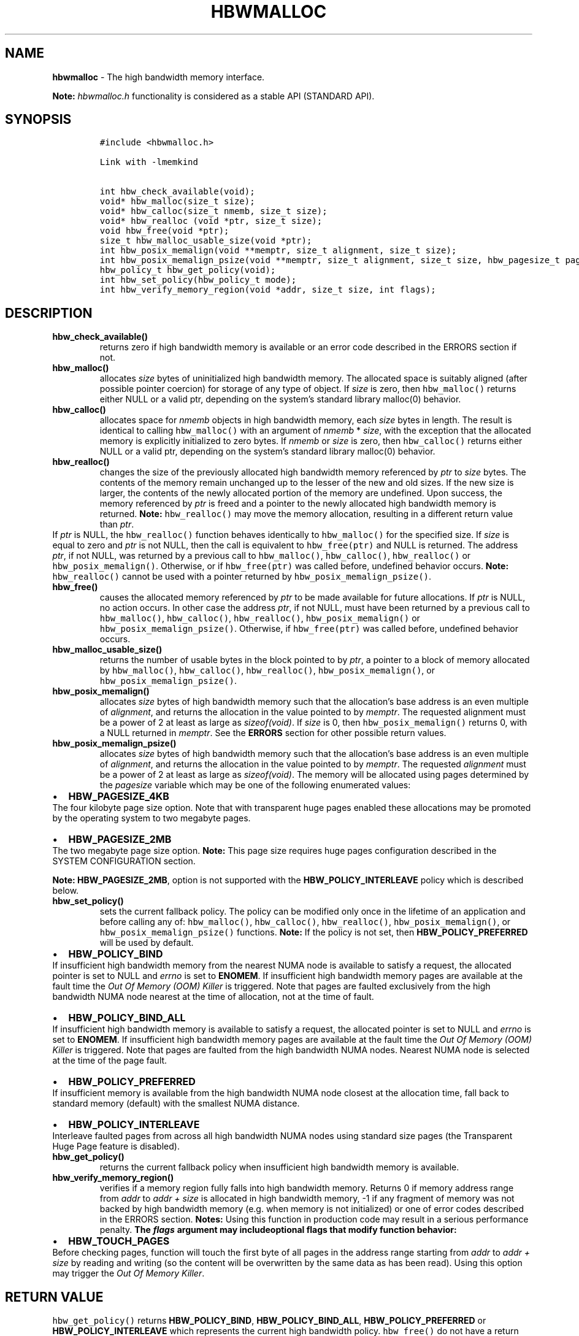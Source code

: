 .\" Automatically generated by Pandoc 2.9.2.1
.\"
.TH "HBWMALLOC" "3" "2022-10-07" "HBWMALLOC | MEMKIND Programmer's Manual"
.hy
.\" SPDX-License-Identifier: BSD-2-Clause
.\" Copyright "2014-2022", Intel Corporation
.SH NAME
.PP
\f[B]hbwmalloc\f[R] - The high bandwidth memory interface.
.PP
\f[B]Note:\f[R] \f[I]hbwmalloc.h\f[R] functionality is considered as a
stable API (STANDARD API).
.SH SYNOPSIS
.IP
.nf
\f[C]
#include <hbwmalloc.h>

Link with -lmemkind

int hbw_check_available(void);
void* hbw_malloc(size_t size);
void* hbw_calloc(size_t nmemb, size_t size);
void* hbw_realloc (void *ptr, size_t size);
void hbw_free(void *ptr);
size_t hbw_malloc_usable_size(void *ptr);
int hbw_posix_memalign(void **memptr, size_t alignment, size_t size);
int hbw_posix_memalign_psize(void **memptr, size_t alignment, size_t size, hbw_pagesize_t pagesize);
hbw_policy_t hbw_get_policy(void);
int hbw_set_policy(hbw_policy_t mode);
int hbw_verify_memory_region(void *addr, size_t size, int flags);
\f[R]
.fi
.SH DESCRIPTION
.TP
\f[B]\f[CB]hbw_check_available()\f[B]\f[R]
returns zero if high bandwidth memory is available or an error code
described in the ERRORS section if not.
.TP
\f[B]\f[CB]hbw_malloc()\f[B]\f[R]
allocates \f[I]size\f[R] bytes of uninitialized high bandwidth memory.
The allocated space is suitably aligned (after possible pointer
coercion) for storage of any type of object.
If \f[I]size\f[R] is zero, then \f[C]hbw_malloc()\f[R] returns either
NULL or a valid ptr, depending on the system\[cq]s standard library
malloc(0) behavior.
.TP
\f[B]\f[CB]hbw_calloc()\f[B]\f[R]
allocates space for \f[I]nmemb\f[R] objects in high bandwidth memory,
each \f[I]size\f[R] bytes in length.
The result is identical to calling \f[C]hbw_malloc()\f[R] with an
argument of \f[I]nmemb\f[R] * \f[I]size\f[R], with the exception that
the allocated memory is explicitly initialized to zero bytes.
If \f[I]nmemb\f[R] or \f[I]size\f[R] is zero, then
\f[C]hbw_calloc()\f[R] returns either NULL or a valid ptr, depending on
the system\[cq]s standard library malloc(0) behavior.
.TP
\f[B]\f[CB]hbw_realloc()\f[B]\f[R]
changes the size of the previously allocated high bandwidth memory
referenced by \f[I]ptr\f[R] to \f[I]size\f[R] bytes.
The contents of the memory remain unchanged up to the lesser of the new
and old sizes.
If the new size is larger, the contents of the newly allocated portion
of the memory are undefined.
Upon success, the memory referenced by \f[I]ptr\f[R] is freed and a
pointer to the newly allocated high bandwidth memory is returned.
\f[B]Note:\f[R] \f[C]hbw_realloc()\f[R] may move the memory allocation,
resulting in a different return value than \f[I]ptr\f[R].
.PD 0
.P
.PD
If \f[I]ptr\f[R] is NULL, the \f[C]hbw_realloc()\f[R] function behaves
identically to \f[C]hbw_malloc()\f[R] for the specified size.
If \f[I]size\f[R] is equal to zero and \f[I]ptr\f[R] is not NULL, then
the call is equivalent to \f[C]hbw_free(ptr)\f[R] and NULL is returned.
The address \f[I]ptr\f[R], if not NULL, was returned by a previous call
to \f[C]hbw_malloc()\f[R], \f[C]hbw_calloc()\f[R],
\f[C]hbw_realloc()\f[R] or \f[C]hbw_posix_memalign()\f[R].
Otherwise, or if \f[C]hbw_free(ptr)\f[R] was called before, undefined
behavior occurs.
\f[B]Note:\f[R] \f[C]hbw_realloc()\f[R] cannot be used with a pointer
returned by \f[C]hbw_posix_memalign_psize()\f[R].
.TP
\f[B]\f[CB]hbw_free()\f[B]\f[R]
causes the allocated memory referenced by \f[I]ptr\f[R] to be made
available for future allocations.
If \f[I]ptr\f[R] is NULL, no action occurs.
In other case the address \f[I]ptr\f[R], if not NULL, must have been
returned by a previous call to \f[C]hbw_malloc()\f[R],
\f[C]hbw_calloc()\f[R], \f[C]hbw_realloc()\f[R],
\f[C]hbw_posix_memalign()\f[R] or \f[C]hbw_posix_memalign_psize()\f[R].
Otherwise, if \f[C]hbw_free(ptr)\f[R] was called before, undefined
behavior occurs.
.TP
\f[B]\f[CB]hbw_malloc_usable_size()\f[B]\f[R]
returns the number of usable bytes in the block pointed to by
\f[I]ptr\f[R], a pointer to a block of memory allocated by
\f[C]hbw_malloc()\f[R], \f[C]hbw_calloc()\f[R], \f[C]hbw_realloc()\f[R],
\f[C]hbw_posix_memalign()\f[R], or \f[C]hbw_posix_memalign_psize()\f[R].
.TP
\f[B]\f[CB]hbw_posix_memalign()\f[B]\f[R]
allocates \f[I]size\f[R] bytes of high bandwidth memory such that the
allocation\[cq]s base address is an even multiple of
\f[I]alignment\f[R], and returns the allocation in the value pointed to
by \f[I]memptr\f[R].
The requested alignment must be a power of 2 at least as large as
\f[I]sizeof(void)\f[R].
If \f[I]size\f[R] is 0, then \f[C]hbw_posix_memalign()\f[R] returns 0,
with a NULL returned in \f[I]memptr\f[R].
See the \f[B]ERRORS\f[R] section for other possible return values.
.TP
\f[B]\f[CB]hbw_posix_memalign_psize()\f[B]\f[R]
allocates \f[I]size\f[R] bytes of high bandwidth memory such that the
allocation\[cq]s base address is an even multiple of
\f[I]alignment\f[R], and returns the allocation in the value pointed to
by \f[I]memptr\f[R].
The requested \f[I]alignment\f[R] must be a power of 2 at least as large
as \f[I]sizeof(void)\f[R].
The memory will be allocated using pages determined by the
\f[I]pagesize\f[R] variable which may be one of the following enumerated
values:
.IP \[bu] 2
\f[B]HBW_PAGESIZE_4KB\f[R]
.PD 0
.P
.PD
The four kilobyte page size option.
Note that with transparent huge pages enabled these allocations may be
promoted by the operating system to two megabyte pages.
.IP \[bu] 2
\f[B]HBW_PAGESIZE_2MB\f[R]
.PD 0
.P
.PD
The two megabyte page size option.
\f[B]Note:\f[R] This page size requires huge pages configuration
described in the SYSTEM CONFIGURATION section.
.PP
\f[B]Note:\f[R] \f[B]HBW_PAGESIZE_2MB\f[R], option is not supported with
the \f[B]HBW_POLICY_INTERLEAVE\f[R] policy which is described below.
.TP
\f[B]\f[CB]hbw_set_policy()\f[B]\f[R]
sets the current fallback policy.
The policy can be modified only once in the lifetime of an application
and before calling any of: \f[C]hbw_malloc()\f[R],
\f[C]hbw_calloc()\f[R], \f[C]hbw_realloc()\f[R],
\f[C]hbw_posix_memalign()\f[R], or \f[C]hbw_posix_memalign_psize()\f[R]
functions.
\f[B]Note:\f[R] If the policy is not set, then
\f[B]HBW_POLICY_PREFERRED\f[R] will be used by default.
.IP \[bu] 2
\f[B]HBW_POLICY_BIND\f[R]
.PD 0
.P
.PD
If insufficient high bandwidth memory from the nearest NUMA node is
available to satisfy a request, the allocated pointer is set to NULL and
\f[I]errno\f[R] is set to \f[B]ENOMEM\f[R].
If insufficient high bandwidth memory pages are available at the fault
time the \f[I]Out Of Memory (OOM) Killer\f[R] is triggered.
Note that pages are faulted exclusively from the high bandwidth NUMA
node nearest at the time of allocation, not at the time of fault.
.IP \[bu] 2
\f[B]HBW_POLICY_BIND_ALL\f[R]
.PD 0
.P
.PD
If insufficient high bandwidth memory is available to satisfy a request,
the allocated pointer is set to NULL and \f[I]errno\f[R] is set to
\f[B]ENOMEM\f[R].
If insufficient high bandwidth memory pages are available at the fault
time the \f[I]Out Of Memory (OOM) Killer\f[R] is triggered.
Note that pages are faulted from the high bandwidth NUMA nodes.
Nearest NUMA node is selected at the time of the page fault.
.IP \[bu] 2
\f[B]HBW_POLICY_PREFERRED\f[R]
.PD 0
.P
.PD
If insufficient memory is available from the high bandwidth NUMA node
closest at the allocation time, fall back to standard memory (default)
with the smallest NUMA distance.
.IP \[bu] 2
\f[B]HBW_POLICY_INTERLEAVE\f[R]
.PD 0
.P
.PD
Interleave faulted pages from across all high bandwidth NUMA nodes using
standard size pages (the Transparent Huge Page feature is disabled).
.TP
\f[B]\f[CB]hbw_get_policy()\f[B]\f[R]
returns the current fallback policy when insufficient high bandwidth
memory is available.
.TP
\f[B]\f[CB]hbw_verify_memory_region()\f[B]\f[R]
verifies if a memory region fully falls into high bandwidth memory.
Returns 0 if memory address range from \f[I]addr\f[R] to \f[I]addr
+\f[R] \f[I]size\f[R] is allocated in high bandwidth memory, -1 if any
fragment of memory was not backed by high bandwidth memory (e.g.\ when
memory is not initialized) or one of error codes described in the ERRORS
section.
\f[B]Notes:\f[R] Using this function in production code may result in a
serious performance penalty.
\f[B]The \f[BI]flags\f[B] argument may includeoptional flags that modify
function behavior:\f[R]
.IP \[bu] 2
\f[B]HBW_TOUCH_PAGES\f[R]
.PD 0
.P
.PD
Before checking pages, function will touch the first byte of all pages
in the address range starting from \f[I]addr\f[R] to \f[I]addr +\f[R]
\f[I]size\f[R] by reading and writing (so the content will be
overwritten by the same data as has been read).
Using this option may trigger the \f[I]Out Of Memory Killer\f[R].
.SH RETURN VALUE
.PP
\f[C]hbw_get_policy()\f[R] returns \f[B]HBW_POLICY_BIND\f[R],
\f[B]HBW_POLICY_BIND_ALL\f[R], \f[B]HBW_POLICY_PREFERRED\f[R] or
\f[B]HBW_POLICY_INTERLEAVE\f[R] which represents the current high
bandwidth policy.
\f[C]hbw_free()\f[R] do not have a return value.
\f[C]hbw_malloc()\f[R], \f[C]hbw_calloc()\f[R] and
\f[C]hbw_realloc()\f[R] return the pointer to the allocated memory or
NULL if the request fails.
\f[C]hbw_posix_memalign()\f[R], \f[C]hbw_posix_memalign_psize()\f[R] and
\f[C]hbw_set_policy()\f[R] return zero on success and return an error
code as described in the ERRORS section below on failure.
.SH ERRORS
.PP
Error codes described here are the POSIX standard error codes as defined
in <\f[I]errno.h\f[R]>
.TP
\f[B]\f[CB]hbw_check_available()\f[B]\f[R]
returns \f[B]ENODEV\f[R] if high bandwidth memory is unavailable.
.PP
\f[B]\f[CB]hbw_posix_memalign()\f[B]\f[R] and
\f[B]\f[CB]hbw_posix_memalign_psize()\f[B]\f[R]
.PD 0
.P
.PD
If the \f[I]alignment\f[R] parameter is not a power of two, or was not a
multiple of \f[I]sizeof(void\f[R])*, then \f[B]EINVAL\f[R] is returned.
If the policy and pagesize combination is unsupported then
\f[B]EINVAL\f[R] is returned.
If there was insufficient memory to satisfy the request then
\f[B]ENOMEM\f[R] is returned.
.TP
\f[B]\f[CB]hbw_set_policy()\f[B]\f[R]
returns \f[B]EPERM\f[R] if hbw_set_policy() was called more than once,
or \f[B]EINVAL\f[R] if mode argument was neither
\f[B]HBW_POLICY_PREFERRED\f[R], \f[B]HBW_POLICY_BIND\f[R],
\f[B]HBW_POLICY_BIND_ALL\f[R] nor \f[B]HBW_POLICY_INTERLEAVE\f[R].
.TP
\f[B]\f[CB]hbw_verify_memory_region()\f[B]\f[R]
returns \f[B]EINVAL\f[R] if \f[I]addr\f[R] is NULL, \f[I]size\f[R]
equals 0 or flags contained an unsupported bit set.
If memory pointed by \f[I]addr\f[R] could not be verified then
\f[B]EFAULT\f[R] is returned.
.SH NOTES
.PP
The <\f[I]hbwmalloc.h\f[R]> file defines the external functions and
enumerations for the hbwmalloc library.
These interfaces define a heap manager that targets high bandwidth
memory numa nodes.
.SH UTILS
.TP
\f[I]/usr/bin/memkind-hbw-nodes\f[R]
Prints a comma-separated list of high bandwidth nodes.
.SH ENVIRONMENT
.TP
MEMKIND_HBW_NODES
This environment variable is a comma-separated list of NUMA nodes that
are treated as high bandwidth.
Uses the \f[I]libnuma\f[R] routine \f[C]numa_parse_nodestring()\f[R] for
parsing, so the syntax described in the \f[C]numa(3)\f[R] man page for
this routine applies, for example: \f[I]1-3,5\f[R] is a valid setting.
.TP
MEMKIND_ARENA_NUM_PER_KIND
This environment variable allows leveraging internal mechanism of the
library for setting number of arenas per kind.
Value should be a positive integer (not greater than \f[B]INT_MAX\f[R]
defined in <\f[I]limits.h\f[R]>).
The user should set the value based on the characteristics of the
application that is using the library.
Higher value can provide better performance in extremely multithreaded
applications at the cost of memory overhead.
See section \f[B]IMPLEMENTATION NOTES\f[R] of \f[B]jemalloc\f[R](3) for
more details about arenas.
.TP
MEMKIND_HEAP_MANAGER
Controls heap management behavior in the memkind library by switching to
one of the available heap managers.
.PD 0
.P
.PD
Possible values are:
.IP \[bu] 2
JEMALLOC - sets the \f[I]jemalloc\f[R] heap manager
.IP \[bu] 2
TBB - sets the \f[I]Intel Threading Building Blocks\f[R] heap manager.
This option requires installed \f[I]Intel Threading Building Blocks\f[R]
library.
.PP
\f[B]Note:\f[R] If the \f[B]MEMKIND_HEAP_MANAGER\f[R] is not set then
the \f[I]jemalloc\f[R] heap manager will be used by default.
.SH SYSTEM CONFIGURATION
.TP
HUGETLB (huge pages)
Current number of \[lq]persistent\[rq] huge pages can be read from the
\f[I]/proc/sys/vm/nr_hugepages\f[R] file.
The proposed way of setting hugepages is:
\f[C]sudo sysctl vm.nr_hugepages=<number_of_hugepages>\f[R].
More information can be found here:
https://www.kernel.org/doc/Documentation/vm/hugetlbpage.txt
.PP
Interfaces for obtaining 2MB (\f[I]HUGETLB\f[R]) memory need allocated
huge pages in the kernel\[cq]s huge page pool.
.SH KNOWN ISSUES
.TP
HUGETLB (huge pages)
There might be some overhead in huge pages consumption caused by heap
management.
If your allocation fails because of the OOM, please try to allocate
extra huge pages (e.g.\ 8 huge pages).
.SH COPYRIGHT
.PP
Copyright (C) 2014 - 2022 Intel Corporation.
All rights reserved.
.SH SEE ALSO
.PP
\f[B]malloc\f[R](3), \f[B]numa\f[R](3), \f[B]jemalloc\f[R](3),
\f[B]memkind\f[R](3)
